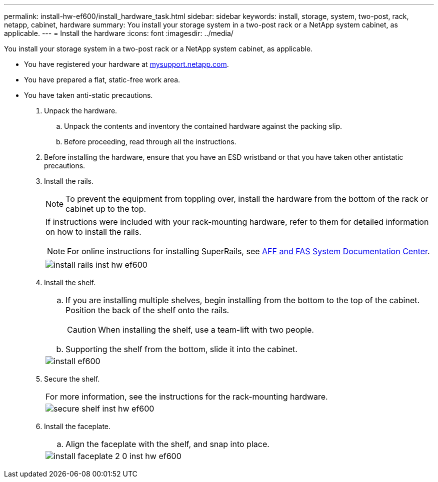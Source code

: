 ---
permalink: install-hw-ef600/install_hardware_task.html
sidebar: sidebar
keywords: install, storage, system, two-post, rack, netapp, cabinet, hardware
summary: You install your storage system in a two-post rack or a NetApp system cabinet, as applicable.
---
= Install the hardware
:icons: font
:imagesdir: ../media/

[.lead]
You install your storage system in a two-post rack or a NetApp system cabinet, as applicable.

* You have registered your hardware at http://mysupport.netapp.com/[mysupport.netapp.com].
* You have prepared a flat, static-free work area.
* You have taken anti-static precautions.

. Unpack the hardware.
 .. Unpack the contents and inventory the contained hardware against the packing slip.
 .. Before proceeding, read through all the instructions.
. Before installing the hardware, ensure that you have an ESD wristband or that you have taken other antistatic precautions.
. Install the rails.
+
NOTE: To prevent the equipment from toppling over, install the hardware from the bottom of the rack or cabinet up to the top.
+
|===
a|
If instructions were included with your rack-mounting hardware, refer to them for detailed information on how to install the rails.

NOTE: For online instructions for installing SuperRails, see http://docs.netapp.com/platstor/index.jsp?topic=%2Fcom.netapp.doc.hw-rail-superrail%2Fhome.html[AFF and FAS System Documentation Center].
a|
image:../media/install_rails_inst-hw-ef600.png[]
|===

. Install the shelf.
+
|===
a|

 .. If you are installing multiple shelves, begin installing from the bottom to the top of the cabinet. Position the back of the shelf onto the rails.
+
CAUTION: When installing the shelf, use a team-lift with two people.

 .. Supporting the shelf from the bottom, slide it into the cabinet.

a|
image:../media/install_ef600.png[]
|===

. Secure the shelf.
+
|===
a|
For more information, see the instructions for the rack-mounting hardware.
a|
image:../media/secure_shelf_inst-hw-ef600.png[]
|===

. Install the faceplate.
+
|===
a|

 .. Align the faceplate with the shelf, and snap into place.

a|
image:../media/install_faceplate_2_0_inst-hw-ef600.png[]
|===
